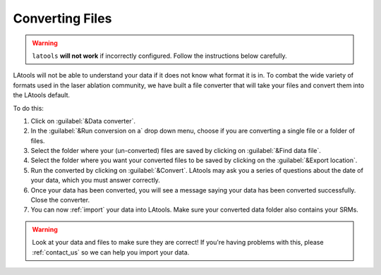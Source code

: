 .. _converting_files:

################
Converting Files
################

.. warning:: ``latools`` **will not work** if incorrectly configured. Follow the instructions below carefully.

LAtools will not be able to understand your data if it does not know what format it is in. To combat the wide variety of formats used in the laser ablation community, we have built a file converter that will take your files and convert them into the LAtools default.

To do this:

1. Click on :guilabel:`&Data converter`.
2. In the :guilabel:`&Run conversion on a` drop down menu, choose if you are converting a single file or a folder of files.
3. Select the folder where your (un-converted) files are saved by clicking on :guilabel:`&Find data file`.
4. Select the folder where you want your converted files to be saved by clicking on the :guilabel:`&Export location`.
5. Run the converted by clicking on :guilabel:`&Convert`. LAtools may ask you a series of questions about the date of your data, which you must answer correctly.
6. Once your data has been converted, you will see a message saying your data has been converted successfully. Close the converter.
7. You can now :ref:`import` your data into LAtools. Make sure your converted data folder also contains your SRMs.


.. image:: gifs/10-configuration-simple.gif
        :width: 1275px
        :height: 760px
        :scale: 50 %
        :alt: convert files
        :align: center

.. warning:: Look at your data and files to make sure they are correct! If you're having problems with this, please :ref:`contact_us` so we can help you import your data.